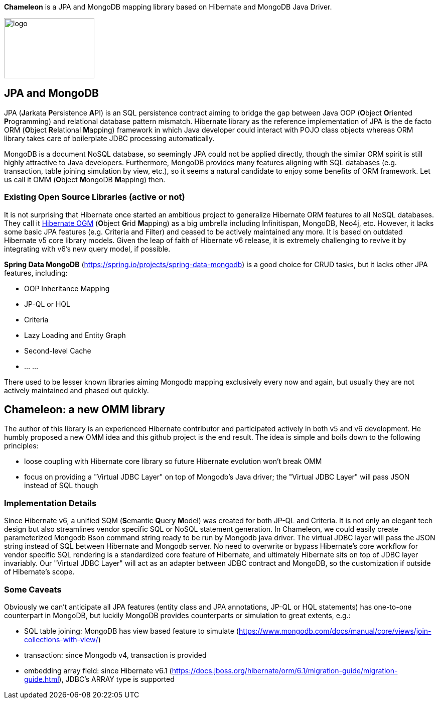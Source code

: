 
*Chameleon* is a JPA and MongoDB mapping library based on Hibernate and MongoDB Java Driver.

image:chameleon-logo.jpg[logo, 180, 120]

== JPA and MongoDB
JPA (**J**arkata **P**ersistence **A**PI) is an SQL persistence contract aiming to bridge the gap between Java OOP (**O**bject **O**riented **P**rogramming) and relational database pattern mismatch.
Hibernate library as the reference implementation of JPA is the de facto ORM (**O**bject **R**elational **M**apping) framework in which
Java developer could interact with POJO class objects whereas ORM library takes care of boilerplate JDBC processing automatically.

MongoDB is a document NoSQL database, so seemingly JPA could not be applied directly, though the similar ORM spirit is still
highly attractive to Java developers. Furthermore, MongoDB provides many features aligning with SQL databases (e.g. transaction, table joining simulation by view, etc.),
so it seems a natural candidate to enjoy some benefits of ORM framework. Let us call it OMM (**O**bject **M**ongoDB **M**apping) then.

=== Existing Open Source Libraries (active or not)
It is not surprising that Hibernate once started an ambitious project to generalize Hibernate ORM features to all NoSQL databases.
They call it https://github.com/hibernate/hibernate-ogm[Hibernate OGM] (**O**bject **G**rid **M**apping) as a big umbrella including Infinitispan, MongoDB, Neo4j, etc.
However, it lacks some basic JPA features (e.g. Criteria and Filter) and ceased to be actively maintained any more. It is based on outdated Hibernate v5 core library models. Given the leap of faith of Hibernate
v6 release, it is extremely challenging to revive it by integrating with v6's new query model, if possible.

*Spring Data MongoDB* (https://spring.io/projects/spring-data-mongodb) is a good choice for CRUD tasks, but it lacks
other JPA features, including:

* OOP Inheritance Mapping
* JP-QL or HQL
* Criteria
* Lazy Loading and Entity Graph
* Second-level Cache
* ... ...

There used to be lesser known libraries aiming Mongodb mapping exclusively every now and again, but usually they are not actively maintained and phased out quickly.

== Chameleon: a new OMM library
The author of this library is an experienced Hibernate contributor and participated actively in both v5 and v6 development.
He humbly proposed a new OMM idea and this github project is the end result. The idea is simple and boils down to the following principles:

* loose coupling with Hibernate core library so future Hibernate evolution won't break OMM
* focus on providing a "Virtual JDBC Layer" on top of Mongodb's Java driver; the "Virtual JDBC Layer" will pass JSON instead of SQL though

=== Implementation Details
Since Hibernate v6, a unified SQM (**S**emantic **Q**uery **M**odel) was created for both JP-QL and Criteria. It is not only an elegant
tech design but also streamlines vendor specific SQL or NoSQL statement generation. In Chameleon, we could easily create parameterized Mongodb Bson command string
ready to be run by Mongodb java driver. The virtual JDBC layer will pass the JSON string instead of SQL between Hibernate and Mongodb server.
No need to overwrite or bypass Hibernate's core workflow for vendor specific SQL rendering is a standardized core feature of Hibernate, and ultimately Hibernate sits on top
of JDBC layer invariably. Our "Virtual JDBC Layer" will act as an adapter between JDBC contract and MongoDB, so the customization if outside of Hibernate's scope.

=== Some Caveats
Obviously we can't anticipate all JPA features (entity class and JPA annotations, JP-QL or HQL statements) has one-to-one
counterpart in MongoDB, but luckily MongoDB provides counterparts or simulation to great extents, e.g.:

* SQL table joining: MongoDB has view based feature to simulate (https://www.mongodb.com/docs/manual/core/views/join-collections-with-view/)
* transaction: since Mongodb v4, transaction is provided
* embedding array field: since Hibernate v6.1 (https://docs.jboss.org/hibernate/orm/6.1/migration-guide/migration-guide.html), JDBC's ARRAY type is supported


